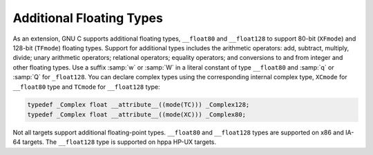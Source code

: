 .. _floating-types:

Additional Floating Types
*************************

.. index:: additional floating types

.. index:: __float80 data type

.. index:: __float128 data type

.. index:: w floating point suffix

.. index:: q floating point suffix

.. index:: W floating point suffix

.. index:: Q floating point suffix

As an extension, GNU C supports additional floating
types, ``__float80`` and ``__float128`` to support 80-bit
(``XFmode``) and 128-bit (``TFmode``) floating types.
Support for additional types includes the arithmetic operators:
add, subtract, multiply, divide; unary arithmetic operators;
relational operators; equality operators; and conversions to and from
integer and other floating types.  Use a suffix :samp:`w` or :samp:`W`
in a literal constant of type ``__float80`` and :samp:`q` or :samp:`Q`
for ``_float128``.  You can declare complex types using the
corresponding internal complex type, ``XCmode`` for ``__float80``
type and ``TCmode`` for ``__float128`` type:

.. code-block:: c++

  typedef _Complex float __attribute__((mode(TC))) _Complex128;
  typedef _Complex float __attribute__((mode(XC))) _Complex80;

Not all targets support additional floating-point types.  ``__float80``
and ``__float128`` types are supported on x86 and IA-64 targets.
The ``__float128`` type is supported on hppa HP-UX targets.

